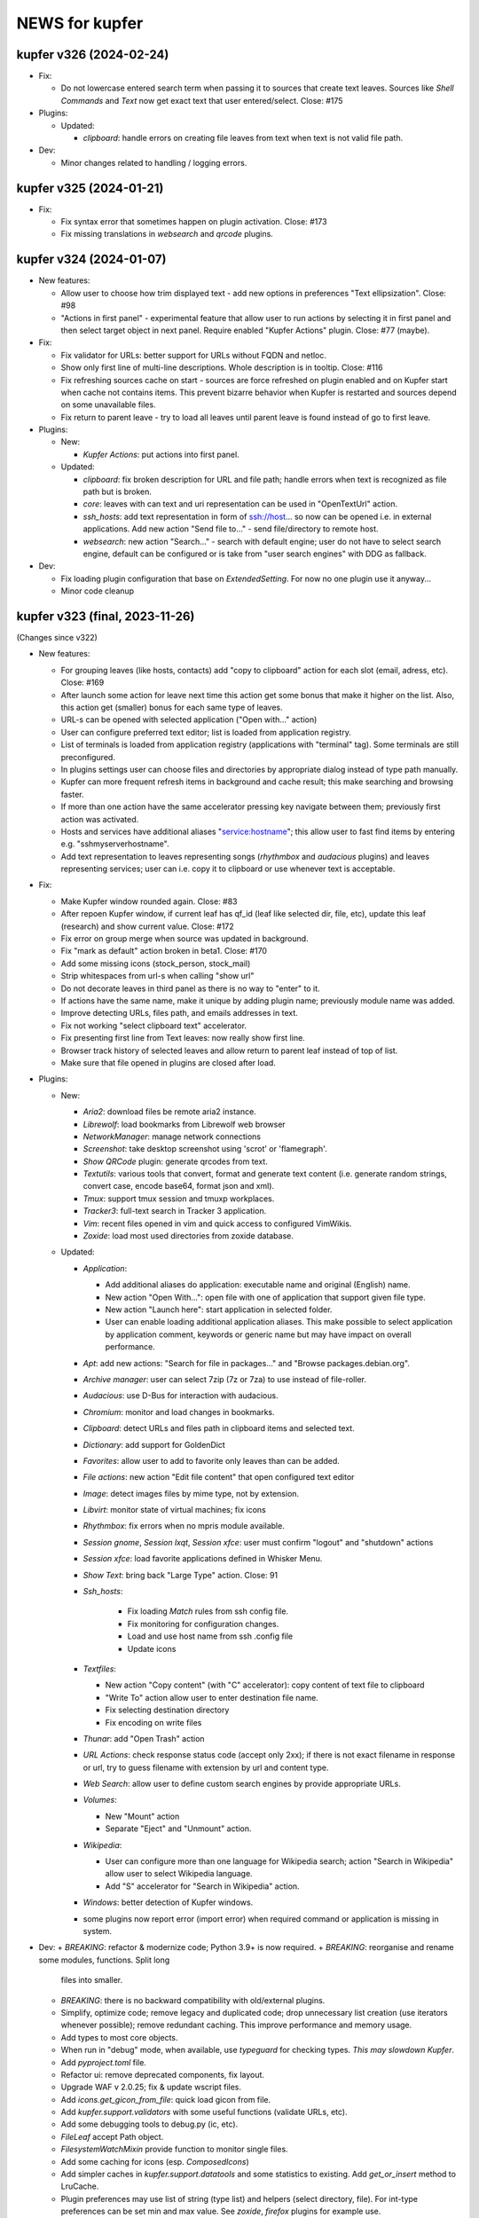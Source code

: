 NEWS for kupfer
===============

kupfer v326 (2024-02-24)
------------------------

+ Fix:

  + Do not lowercase entered search term when passing it to sources that
    create text leaves. Sources like *Shell Commands* and *Text*  now get
    exact text that user entered/select. Close: #175

+ Plugins:

  + Updated:

    - *clipboard*: handle errors on creating file leaves from text when
      text is not valid file path.

+ Dev:

  + Minor changes related to handling / logging errors.


kupfer v325 (2024-01-21)
------------------------

+ Fix:

  + Fix syntax error that sometimes happen on plugin activation. Close: #173
  + Fix missing translations in *websearch* and *qrcode* plugins.

kupfer v324 (2024-01-07)
------------------------

+ New features:

  + Allow user to choose how trim displayed text - add new options in
    preferences "Text ellipsization". Close: #98
  + "Actions in first panel" - experimental feature that allow user to run
    actions by selecting it in first panel and then select target object in
    next panel. Require enabled "Kupfer Actions" plugin. Close: #77 (maybe).

+ Fix:

  + Fix validator for URLs: better support for URLs without FQDN and netloc.
  + Show only first line of multi-line descriptions. Whole description is
    in tooltip. Close: #116
  + Fix refreshing sources cache on start - sources are force refreshed on
    plugin enabled and on Kupfer start when cache not contains items.
    This prevent bizarre behavior when Kupfer is restarted and sources
    depend on some unavailable files.
  + Fix return to parent leave - try to load all leaves until parent leave
    is found instead of go to first leave.

+ Plugins:

  + New:

    - *Kupfer Actions*: put actions into first panel.

  + Updated:

    - *clipboard*: fix broken description for URL and file path; handle
      errors when text is recognized as file path but is broken.
    - *core*: leaves with can text and uri representation can be used in
      "OpenTextUrl" action.
    - *ssh_hosts*: add text representation in form of ssh://host... so now
      can be opened i.e. in external applications.
      Add new action "Send file to..." - send file/directory to remote host.
    - *websearch*: new action "Search..." - search with default engine; user
      do not have to select search engine, default can be configured or
      is take from "user search engines" with DDG as fallback.

+ Dev:

  + Fix loading plugin configuration that base on `ExtendedSetting`. For
    now no one plugin use it anyway...
  + Minor code cleanup



kupfer v323 (final, 2023-11-26)
-------------------------------

(Changes since v322)

+ New features:

  + For grouping leaves (like hosts, contacts) add "copy to clipboard"
    action for each slot (email, adress, etc). Close: #169
  + After launch some action for leave next time this action get some
    bonus that make it higher on the list. Also, this action get (smaller)
    bonus for each same type of leaves.
  + URL-s can be opened with selected application ("Open with..." action)
  + User can configure preferred text editor; list is loaded from
    application registry.
  + List of terminals is loaded from application registry (applications
    with  "terminal" tag). Some terminals are still preconfigured.
  + In plugins settings user can choose files and directories by appropriate
    dialog instead of type path manually.
  + Kupfer can more frequent refresh items in background and cache result;
    this make searching and browsing faster.
  + If more than one action have the same accelerator pressing key navigate
    between them; previously first action was activated.
  + Hosts and services have additional aliases "service:hostname"; this
    allow user to fast find items by entering e.g. "sshmyserverhostname".
  + Add text representation to leaves representing songs (*rhythmbox* and
    *audacious* plugins) and leaves representing services; user can
    i.e. copy it to clipboard or use whenever text is acceptable.

+ Fix:

  + Make Kupfer window rounded again. Close: #83
  + After repoen Kupfer window, if current leaf has qf_id (leaf like
    selected dir, file, etc), update this leaf (research) and show current
    value. Close: #172
  + Fix error on group merge when source was updated in background.
  + Fix "mark as default" action broken in beta1. Close: #170
  + Add some missing icons (stock_person, stock_mail)
  + Strip whitespaces from url-s when calling "show url"
  + Do not decorate leaves in third panel as there is no way to "enter" to
    it.
  + If actions have the same name, make it unique by adding plugin name;
    previously module name was added.
  + Improve detecting URLs, files path, and emails addresses in text.
  + Fix not working "select clipboard text" accelerator.
  + Fix presenting first line from Text leaves: now really show first line.
  + Browser track history of selected leaves and allow return to parent leaf
    instead of top of list.
  + Make sure that file opened in plugins are closed after load.

+ Plugins:

  + New:

    - *Aria2*: download files be remote aria2 instance.
    - *Librewolf*: load bookmarks from Librewolf web browser
    - *NetworkManager*: manage network connections
    - *Screenshot*: take desktop screenshot using 'scrot' or 'flamegraph'.
    - *Show QRCode* plugin: generate qrcodes from text.
    - *Textutils*: various tools that convert, format and generate text
      content (i.e. generate random strings, convert case, encode base64,
      format json and xml).
    - *Tmux*: support tmux session and tmuxp workplaces.
    - *Tracker3*: full-text search in Tracker 3 application.
    - *Vim*: recent files opened in vim and quick access to configured
      VimWikis.
    - *Zoxide*: load most used directories from zoxide database.

  + Updated:

    - *Application*:

      + Add additional aliases do application: executable name and original
        (English) name.
      + New action "Open With...": open file with one of application that
        support given file type.
      + New action "Launch here": start application in selected folder.
      + User can enable loading additional application aliases.
        This make possible to select application by application comment,
        keywords or generic name but may have impact on overall performance.

    - *Apt*: add new actions: "Search for file in packages..." and "Browse
      packages.debian.org".
    - *Archive manager*: user can select 7zip (7z or 7za) to use instead of
      file-roller.
    - *Audacious*: use D-Bus for interaction with audacious.
    - *Chromium*: monitor and load changes in bookmarks.
    - *Clipboard*: detect URLs and files path in clipboard items and
      selected text.
    - *Dictionary*: add support for GoldenDict
    - *Favorites*: allow user to add to favorite only leaves than can be
      added.
    - *File actions*: new action "Edit file content" that open configured
      text editor
    - *Image*: detect images files by mime type, not by extension.
    - *Libvirt*: monitor state of virtual machines; fix icons
    - *Rhythmbox*: fix errors when no mpris module available.
    - *Session gnome*, *Session lxqt*, *Session xfce*: user must confirm
      "logout" and "shutdown" actions
    - *Session xfce*: load favorite applications defined in Whisker Menu.
    - *Show Text*: bring back "Large Type" action.  Close: 91
    - *Ssh_hosts*:

       + Fix loading `Match` rules from ssh config file.
       + Fix monitoring for configuration changes.
       + Load and use host name from ssh .config file
       + Update icons

    - *Textfiles*:

      + New action "Copy content" (with "C" accelerator): copy content of
        text file to clipboard
      + "Write To" action allow user to enter destination file name.
      + Fix selecting destination directory
      + Fix encoding on write files

    - *Thunar*: add "Open Trash" action
    - *URL Actions*: check response status code (accept only 2xx); if there
      is not exact filename in response or url, try to guess filename with
      extension by url and content type.
    - *Web Search*: allow user to define custom search engines by provide
      appropriate URLs.
    - *Volumes*:

      + New "Mount" action
      + Separate "Eject" and "Unmount" action.

    - *Wikipedia*:

      + User can configure more than one language for Wikipedia search;
        action "Search in Wikipedia" allow user to select Wikipedia
        language.
      + Add "S" accelerator for "Search in Wikipedia" action.

    - *Windows*: better detection of Kupfer windows.

    - some plugins now report error (import error) when required command or
      application is missing in system.

+ Dev:
  + *BREAKING*: refactor & modernize code; Python 3.9+ is now required.
  + *BREAKING*: reorganise and rename some modules, functions. Split long
    files into smaller.
  + *BREAKING*: there is no backward compatibility with old/external plugins.

  + Simplify, optimize code; remove legacy and duplicated code; drop
    unnecessary list creation (use iterators whenever possible); remove
    redundant caching. This improve performance and memory usage.
  + Add types to most core objects.
  + When run in "debug" mode, when available, use `typeguard` for checking
    types. *This may slowdown Kupfer*.
  + Add `pyproject.toml` file.
  + Refactor ui: remove deprecated components, fix layout.
  + Upgrade WAF v 2.0.25; fix & update wscript files.
  + Add `icons.get_gicon_from_file`: quick load gicon from file.
  + Add `kupfer.support.validators` with some useful functions (validate
    URLs, etc).
  + Add some debugging tools to debug.py (ic, etc).
  + `FileLeaf` accept Path object.
  + `FilesystemWatchMixin` provide function to monitor single files.
  + Add some caching for icons (esp. `ComposedIcons`)
  + Add simpler caches in `kupfer.support.datatools` and some statistics to
    existing. Add `get_or_insert` method to LruCache.
  + Plugin preferences may use list of string (type list) and helpers
    (select directory, file). For int-type preferences can be set min and
    max value.
    See *zoxide*, *firefox* plugins for example use.
  + Dialog like preferences are destroyed on close.
  + Action may reload leaves list in browser as result of execute. See
    *Volumes* plugin and "Mount" action.
  + Refresh action do not duplicate sources in browser.
  + Sources can define minimal interval between background load data
    (`source_scan_interval`). `mark_as_default` method have new parameter
    `postpone` (default False); when true, mark source to update in next
    rescan campaign but not clear cache.
  + Purge mnemonics remove first oldest entries.
  + Plugins can register "favorite" items. See *Session XFCE* plugin.
  + `AsyncFileResult` wait limited time for file result.
  + Add some tests.
  + Add new dbus method - FindObject.
  + Cache `KupferObject` `repr` value
  + Colors in console output.

+ Update translation: pl


kupfer v323-rc
--------------

(not released)

+ Fix:

  + After repoen Kupfer window, if current leaf has qf_id (leaf like
    selected dir, file, etc), update this leaf (research) and show current
    value. Close: #172
  + Fix error on group merge when source was updated in background.

+ Plugins:

  + Updated:

    - *ssh_hosts*: fix loading `Match` rules from ssh config file.

+ Dev:

  + Fix types.
  + Add new dbus method - FindObject.


kupfer v323-beta3
-----------------

+ Fix:

  + Fix detecting ssh configuration changes in `ssh_hosts` plugin


+ Plugins:

  + Updated:

    - *applications*: user can enable loading additional application aliases.
      This make possible to select application by application comment,
      keywords or generic name but may have impact on overall performance.

+ Dev:

  + Simplify URL validators


kupfer v323-beta2
-----------------

+ New features:

  + For grouping leaves (like hosts, contacts) add "copy to clipboard"
    action for each slot (email, adress, etc). Close: #169
  + After launch some action for leave next time this action get some
    bonus that make it higher on the list. Also this action get (smaller)
    bonus for each same type of leaves.
  + URL-s can be opened with selected application ("Open with..." action)

+ Fix:

  + Fix "mark as default" action broken in beta1. Close: #170
  + Add some missing icons (stock_person, stock_mail)
  + Strip whitespaces from url-s when calling "show url"
  + Do not decorate leaves in third panel as there is no way to "enter" to
    it.

+ Plugins:

  + New:

    - *textutils*: various tools that convert, format and generate text
      content (i.e. generate random strings, convert case, encode base64,
      format json and xml).
    - *librewolf*: load bookmarks from Librewolf web browser


  + Updated:

    - *ssh_hosts*: load and use host name from ssh .config file; update
      icons
    - *libvirt*: fix icons
    - some plugins now report error (import error) when required command or
      application is missing in system.

+ Dev:

    - Simplify caching icons/gicons
    - Cache `KupferObject` `repr` value
    - Fix types
    - Colors in console output.


kupfer v323-beta1
-----------------

`Python upgrade release: something may be broken.`

+ New features:

  + User can configure preferred text editor; list is loaded from
    application registry.
  + List of terminals is loaded from application registry (applications
    with  "terminal" tag). Some terminal are still preconfigured.
  + In plugins settings user can choose files and directories by appropriate
    dialog instead of type path manually.
  + Kupfer can more frequent refresh items in background and cache result;
    this make searching and browsing faster.
  + Make Kupfer window rounded again.
  + If more than one action have the same accelerator pressing key navigate
    between them; previously first action was activated.
  + Hosts and services have additional aliases "service:hostname"; this allow
    user to fast find items by entering e.g. "sshmyserverhostname".
  + Leaves representing songs (*rhythmbox* and *audacious* plugins) and
    leaves representing services have text representation, so user can
    i.e. copy it to clipboard or use whenever text is acceptable.

+ Fix:

  + If actions have the same name, make it unique by adding plugin name;
    previously module name was added.
  + Improve detecting URLs, files path, and emails addresses in text.
  + Fix not working "select clipboard text" accelerator.
  + Fix presenting first line from Text leaves: now really show first line.
  + Browser track history of selected leaves and allow return to parent leaf
    instead of top of list.
  + Make sure that file opened in plugins are closed after load.

+ Plugins:

  + New:

    - *NetworkManager*: manage network connections
    - *Tmux*: support tmux session and tmuxp workplaces.
    - *Zoxide*: load most used directories from zoxide database.
    - *Vim*: recent files opened in vim and quick access to configured
      VimWikis.
    - *Tracker3*: full-text search in Tracker 3 application.
    - *Show QRCode* plugin: generate qrcodes from text.
    - *Aria2*: download files be remote aria2 instance.
    - *Screenshot*: take desktop screenshot using 'scrot' or 'flamegraph'.

  + Updated:

    - *Apt*: add new actions: "Search for file in packages..." and "Browse
      packages.debian.org".
    - *Application*:

      + Add additional aliases do application: executable name and original
        (English) name.
      + New action "Open With...": open file with one of application that
        support given file type.
      + New action "Launch here": start application in selected folder.

    - *Web Search*: allow user to define custom search engines by provide
      appropriate URLs.
    - *Audacious*: use D-Bus for interaction with audacious.
    - *Wikipedia*:

      + User can configure more than one language for Wikipedia search;
        action "Search in Wikipedia" allow user to select Wikipedia language.
      + Add "S" accelerator for "Search in Wikipedia" action.

    - *File actions*: new action "Edit file content" that open configured
      text editor
    - *Volumes*:

      + New "Mount" action
      + Separate "Eject" and "Unmount" action.

    - *Textfiles*:

      + new action "Copy content" (with "C" accelerator): copy content of
        text file to clipboard
      + "Write To" action allow user to enter destination file name.
      + Fix selecting destination directory
      + Fix encoding on write files

    - *Show Text*: bring back "Large Type" action.
    - *Chromium*: monitor and load changes in bookmarks.
    - *Dictionary*: add support for GoldenDict
    - *libvirt*: monitor state of virtual machines
    - *Archive manager*: user can select 7zip (7z or 7za) to use instead
      of file-roller.
    - *Session gnome*, *Session lxqt*, *Session xfce*: user must confirm
      "logout" and "shutdown" actions
    - *Session xfce*: load favorite applications defined in Whisker Menu.
    - *Image*: detect images files by mime type, not by extension.
    - *Rhythmbox*: fix errors when no mpris module available.
    - *SSH hosts*: fix broken monitoring for configuration changes.
    - *Windows*: better detection of Kupfer windows.
    - *Clipboard*: detect URLs and files path in clipboard items and
      selected text.
    - *Favorites*: allow user to add to favorite only leaves than can be
      added.
    - *Thunar*: add "Open Trash" action
    - *URL Actions*: check response status code (accept only 2xx); if there
      is not exact filename in response or url, try to guess filename with
      extension by url and content type.

+ Dev:

  + *BREAKING*: refactor & modernize code; Python 3.9+ is now required.
  + *BREAKING*: reorganise and rename some modules, functions. Split long
    files into smaller.
  + *BREAKING*: there is no backward compatibility with old/external plugins.
  + Simplify, optimize code; remove legacy and duplicated code; drop
    unnecessary list creation (use iterators whenever possible); remove
    redundant caching. This improve performance and memory usage.
  + Add types to most core objects.
  + Add `pyproject.toml` file.
  + Refactor ui: remove deprecated components, fix layout.
  + Upgrade WAF v 2.0.25; fix & update wscript files.
  + Add `icons.get_gicon_from_file`: quick load gicon from file.
  + Add `kupfer.support.validators` with some useful functions; use it in
    various places.
  + Add some debugging tools to debug.py (ic, etc).
  + `FileLeaf` accept Path object.
  + `FilesystemWatchMixin` provide function to monitor single files.
  + Add some caching for icons (esp. `ComposedIcons`)
  + Add simpler caches in `kupfer.support.datatools` and some statistics to
    existing. Add `get_or_insert` method to LruCache.
  + Plugin preferences may use list of string (type list) and helpers
    (select directory, file). For int-type preferences can be set min and
    max value.
    See *zoxide*, *firefox* plugins for example use.
  + Dialog like preferences are destroyed on close.
  + Action may reload leaves list in browser as result of execute. See
    *Volumes* plugin and "Mount" action.
  + Refresh action do not duplicate sources in browser.
  + Sources can define minimal interval between background load data
    (`source_scan_interval`). `mark_as_default` method have new parameter
    `postpone` (default False); when true, mark source to update in next
    rescan campaign but not clear cache.
  + Purge mnemonics remove first oldest entries.
  + Plugins can register "favorite" items. See *Session XFCE* plugin.
  + `AsyncFileResult` wait limited time for file result.
  + Add some tests.



kupfer v322
-----------

+ Update translation: pl

+ Plugins:

  + Add support mate-dictionary in *dictionary* plugin by Igor Santos
  + Fix *Firefox* and *Thunderbird* database connection (closes: #153)
  + Add support for `file://<local-hostname>/` URLs
  + Add *Firefox tags* plugin
  + Fix *Thunderbird* plugin - support new database schema
  + Fix *Thunderbird* plugin - support contact without proper name or other
    fields (closes: #164)
  + Add *libvirt* plugin - manage libvirt domains
  + Add *zeal* plugin - quick search in zeal docsets
  + Fix *window* plugin - don't break on Wayland, fix switching workspace
  + Fix segfault on Wayland and newer version of libwnck (closes: #165)

+ Dev:

  + Don't embed timestamp in gzip header by kpcyrd
  + remove some redundant list creation
  + add missing file names in POTFILES.in


kupfer v321
-----------

+ Update translations: es, it, pl

+ Plugins:

  + Add *WhatsApp Web* by leoen25demayo
  + Add *Instapaper* by Peter Stuifzand
  + Add *Pinboard* by Peter Stuifzand
  + Add *Brotab* by Peter Stuifzand
  + Fix loading data error in  *OpenSearchSource* (closes: #142)
  + Add *chromium* plugin (port old plugin to Py3) by emareg
  + In *thunderbird* add support for addressbook in sqlite format
  + In *XFCE Session* allow configure lock screen command (closes: #146)

+ Dev:

  + Fix building distributing tar file (closes: #147)

kupfer v320
-----------

+ Update translations: es, pl
+ Fix detecting running gui application, selecting active window and crashes
  when application was closed (closes #124, #130)
+ Allow serialize UrlLeaf ans save it as actions (closes #126)

+ Plugins:

  + In *Firefox Keywords* provide quick search using '?keyword query'
  + In *Documents* option for disable checking is file exist before add
    to list that solve problems when files are in slow/inaccesible locations
  + Restore *Clawsmail* plugin
  + Update *VirtualBox* plugin to work with last version
  + Add *deepdirectories* plugin
  + Restore *websearch* plugin (closes #127)
  + In *Firefox* fix openning locked database; fix loading profiles, allow
    user to select non-default profile by name of path (closes #131)
  + Add LXQT session suport

+ Dev:

  + Update WAF version; use itstool instead of xml2po  (closes #125)

kupfer v319
-----------

+ Fix *Get Parent Folder* to always return a ``FileLeaf`` (not a subclass)

+ Plugins:

  + In *Rhythmbox*, always use song uris for enqueueing tracks (fixes an issue
    with legacy encoded file paths).
  + In *Rhythmbox*, improve error reporting on errors in *Get File*.
  + Add *Prefer Dark Theme* that allows you to flip this GTK setting just
    for Kupfer

kupfer v318
-----------

+ Refactor some of the UI so that it uses composition instead of inheritance
  for Gtk widgets. No functional changes intended (except given below).
+ The result list for the third pane now sticks to the right side.

+ Plugins:

  + In *Rhythmbox*, keep the cache even if the player is not running (#75).
  + In *Rhythmbox*, fix a bug where songs would sometimes be skipped in the
    *Songs* catalog.
  + In *Media Player Control*, add item *Pause All*

kupfer v317
-----------

+ When an input method's preedit is active, backspace, return, arrows and
  other keys are now reserved for the input method (ibus-mozc was tested).
+ All exceptions from content decorators from plugins are now caught and
  logged (#73)
+ Fix remembering “Make (Action) Default for (Object)” when the object is
  a text or a shell command.
+ Change so that ``kupfer`` only reads from stdin when called with no
  arguments and when not started from a desktop file. This should fix issues
  with starting from autostart or menus in some environments. (#72)
+ Fix a crash when the *Show Text* window is closed. (#71)
+ (API) Trying to install a plugin setting key with a reserved name now raises
  an exception.

+ Plugins:

  + In *Recent Documents*, fix an exception with filenames in unknown encoding
  + In *Tracker*, fix an exception with malformed ``.savedSearch`` files.

kupfer v316
-----------

+ Bundle an icon used for windows and workspaces. Based on an icon in Adwaita.
+ Add two more default terminal alternatives, exo-open and x-terminal-emulator.
+ Add a few more alternatives in the drop down for large icon size

+ Plugins

  + In *Rhythmbox*, look for more album art filenames in the same directory
  + In *Firefox Keywords*, allow copying them to clipboard (Ctrl + C)
  + In *Text Files*, fix *Write To* and *Append To*
  + In *Tracker* support a location restriction for ``.savedSearch`` files.

kupfer v315
-----------

+ Fix an issue with launching X applications in wayland (#65)
+ Fix an exception on text input “file://”

+ Plugins

  + In *Volumes*, show a notification on successful unmounts (#64)
  + In *Documents* you can now opt out applications of having their recent
    documents listed inside.
  + In *Rhythmbox*, use less memory for storing the library cache
  + In *Rhythmbox*, sort albums of an artist primarily by year, then title.
  + In *Shell Commands*, fix the icon name of a command

kupfer v314
-----------

+ Replaced file action *Reveal* (file manager plugins do this better)
  with *Get Parent Folder* which has the default accelerator *P* and thus is
  very handy for navigation.
+ Fix so that right arrow can enter directories even in text mode
+ Allow **Action Accelerators** to use more than just A-Z keys
+ Misc fixes to start **wayland compatibility**. All uses of Wnck now
  gracefully disable when not applicable.
+ Wnck is now technically optional, still recommended for best experience in X.
+ Tweak arrangement of items in the first page of the preferences window,
  and add a few more icon size alternatives.
+ Tweak the multiple objects icon to look at bit better
+ Recognize pasted file:// uris as files

+ Plugins

  + New plugin for file manager *Nemo*
  + Fix *Rhythmbox* to not clear the queue when playing a single song
  + Fix *Rhythmbox* to handle missing files gracefully
  + Fix *Rhythmbox*, *Audacious* to not clear cached library/playlist when
    the respective program exits

kupfer v313
-----------

+ **Action Accelerators**: every action can have a configurable accelerator
  key that allows activating it directly.
+ Changed some default shortcuts:

  + *Select ‘Selected Text’* now uses Ctrl + G
  + *Switch to 1st Pane* now has no binding by default

+ Fix monitor placement in Unity (#45)
+ The preferences window now loads and shows current icon size
+ The configuration file is now written in sorted order.
+ Fix a minor visual issue using some themes (padding under match text)
+ The set keybinding window now has a button to clear the current binding
+ The result list now has a minimum size depending on the small icon size,
  so it sizes better for hidpi

+ Plugins

  + Handle errors better in *Tracker* and make *Get Tracker Results...*
    fetch the results asynchronously.
  + Fix *Dismiss* action in *Getting Things GNOME* plugin. Thanks
    @khurshid-alam for the patch!
  + Another *Create Task* action was added to GTG (an action on the app itself).
  + *Audacious* now refreshes when the program starts
  + *Attach in Email To* in *Thunderbird* is now not allowed on directories
  + *Notes* now has *(Note) → Append → (Text)* which is a reversal of
    an existing action
  + *Append To Note* now works for kzrnote as well

kupfer v312
-----------

*There are some lingering open bugs for desktop environments that are not my
main desktop. Kupfer only becomes what everyone puts in, so if you can help
fixing bugs related to your environment, please come to our github page.*

+ Add several new possible accelerator keys in the main kupfer interface:

  + *Select Pane 1, 2, 3*
  + *Select Clipboard Text*, *Select Clipboard File*
  + Configure them in the keyboard tab in preferences

+ ``Keybinder`` which is optional is now also treated as such by configure
+ (API) Minor bugfix so that async Tasks don't need to set a name
+ Plugins:

  + Handle errors better in the *Trash* plugin
  + Fix the way *Rhythmbox* starts playback of multiple songs
  + Add action *Get File* on *Rhythmbox* songs

kupfer v311
-----------

+ Work even if ``Keybinder`` is not installed. Also added environment var if
  you need to disable it, even when it is installed.
+ (API) Actions can now post sources as “late results”. (*Get Notes Search
  Results...* now uses this.)
+ (API) Add ``ShowHide``, ``ShowHideOnDisplay`` to D-Bus interface.

+ Plugins

  + In *Notes*, retry opening notes for slow activation in Gnote/Tomboy
  + Fix task sort order in *Getting Things GNOME*
  + *Rhythmbox* and *Notes* refresh more often (when their programs restart)

kupfer v310
-----------

+ Speed up ranking objects a bit when the catalog is large
+ Show a nicer message when no action matches the search
+ Using AppIndicator is now an option (and optional dependency)
+ Plugins:

  + Add *Firefox Keywords* to use configured keywords as search engines
  + In *Applications* show more apps in *Open With...*
  + In *Applications* add new action *Reset Associations*
  + Reintroduce the *Rhythmbox* plugin, which allows searching the library,
    playing and enqueuing songs. General Play/Pause/Prev/Next is in
    the *Media Player Control* plugin already.
  + Reintroduce the *Getting things GNOME* plugin.
  + Reintroduce the *Devhelp* plugin.

+ (API) Allow Sources and TextSources to customize their no match and
  waiting for search text.
+ (API) Allow Actions to use both the catalog and an extra source for the
  indirect object

kupfer v309
-----------

+ Change Kupfer's D-Bus name and interface and object path. The old names
  are still active, but the migration period will be very short because we
  are in a rapid change phase. New names use the domain ``io.github.kupferlauncher``.
+ Change the no match icon to use transparency instead of ugly pixelation
+ Change the default text to simply be *Type to search*, which is shorter
  and simpler.
+ Folding of *ß* has been restored, so that a search for *ss* will match it.

+ Plugins:

  + In *Notes*, some actions are now asynchronous and/or have better error
    reporting.
  + In *Notes*, update for kzrnote 0.2
  + Enable *Quicksilver Icons* by default

kupfer v308.2
-------------

+ Fix showing the result list in KWin (#47) with a specific workaround
+ Plugins:

  + Fix *Shell Commands* so that they inherit the parent environment
  + Remove *GNOME Session Management* from the set enabled by default

kupfer v308.1
-------------

+ Fix widget style/space issue that was especially apparent in the GTK theme
  Adapta.

kupfer v308
-----------

Be sure to check out the settings in the *Applications* plugin in this
release. The web site now also shows a language selection for the user’s
guide, so that the translations are readily available.

+ Fix a slight wobble in the result list’s position by making sure the
  description label stays the same size
+ Fix how the star and arrow at the right side of the result list line up
+ Plugin API: Add methods ``get_gfile`` and ``is_content_type`` to ``FileLeaf``
+ Prerender and install fixed icon sizes
+ Plugins:

  + In *Applications* change how it filters applications based on desktop
    type. The new default desktop type is blank, and this should pick up
    the right desktop environment automatically. Make the *Use Desktop
    Filter* toggle actually work.
  + Speed up recent documents slightly by caching an intermediate result
  + In *Documents* also recognize more file extensions when sorting
    libreoffice documents to the right app.
  + Remove action *Send in Email To* from *Default Email Client*, since it
    is unlikely to work for the default ``mailto:`` URL handler.
  + Rename the remaining action *Compose Email* → *Compose Email To* in
    default mail, for consistency.

kupfer v307
-----------

Released Wednesday, 15 feb 2017

+ Fix a bug with disambiguation of action names
+ Stop merging contacts by full name equality
+ Accept dropped text and files on Kupfer’s window
+ Fix API to not ask for content-decoration of a leaf with existing content
+ Plugins

  + Reintroduce *Pidgin*
  + Reintroduce *Shorten Links*
  + In *Thunderbird*, rename compose email actions to differentiate them,
    *Compose Email To*, *Compose Email With*.
  + In *Image Tools*, show an error if ``jpegtran`` is not found
  + In *Audacious* add runnable item *Show Playing*
  + Fix *Wikipedia* to use https
  + In *Documents*, match more applications to their own recent documents,
    notably LibreOffice
  + Run copy from *File Actions* asynchronously
  + Add a new help page, for plugin *Thunar*

kupfer v306
-----------

Released Monday, 13 feb 2017

+ Fix a compatibility issue with waf wscripts for non UTF-8 locales
+ Fix plugin info loading from .zip files.
+ Fix exception on filenames that could not be represented in unicode. They
  are silently skipped in directory listings for now.
+ Plugins:

  + Fix *Deep Archives* to skip directories named with archive extensions
  + Fix ``=help`` in *Calculator*
  + Revert the hack that replaced ``,`` with ``.`` in numbers in
    *Calculator*
  + Add file action *Attach in Email To...* in *Thunderbird*
  + Add text action *Compose Email* in *Thunderbird*
  + Fix *Thunderbird* to read unicode correctly from the address book.
  + Reintroduce places (GTK bookmarks) in *Documents*

kupfer v305
-----------

Released Saturday, 11 feb 2017

+ Tweak how the selected pane is drawn. We still haven't arrived at a theme
  and color-independent way to do this; Gtk 3 drawing and styling knowledge
  is welcome in github.
+ Fix some drawing bugs in the main kupfer window by removing some old
  erronous overrides of the widget size calculation.
+ Add attribute ``source_use_cache`` to the API for sources
+ Plugins:

  + Add new plugin *Media Player Control* for basic control of any
    mpris-capable player. This plugin is experimental.
  + Fix bugs in *Volumes* so that it works well under Gtk 3
  + Fix the Copy button in the *Show Text* result. The text is also now
    editable.
  + *Applications* now only proposes apps in *Open With...* that support
    opening files. (Add ``%U`` or similar to your application’s command line
    in the .desktop file, if it's missing.)
  + Stop enabling *File Actions* by default (copy is not async with Gtk 3
    so it is now defective). Please use the Thunar file actions instead.

kupfer v304.1
-------------

Released Thursday, 9 feb 2017

+ Plugins:

  + *Clipboard:* add back *Clipboard Text* that was removed in v304 by
    mistake

kupfer v304
-----------

Released Wednesday, 8 feb 2017

+ Clean up the distributable tarball; extra content like oldplugins is now
  only in the repository and not in the tarball.
+ Fix double-clicking on the Kupfer window
+ Increase default result list length slightly
+ Plugins:

  + Reintroduce *Firefox Bookmarks*
  + *Clipboard:* attempted fix for a reported stack overflow
  + *Clipboard:* reintroduce *Clipboard File(s)* proxy object
  + Fix *File Actions* so that it works (for Gtk 3)

kupfer v303
-----------

Released Tuesday, 7 feb 2017

GNOME's hosting of the project is now officially at an end; mailing list and
repo there are gone, we are on github now. Thank you GNOME and see you next
time!

+ Completed port to pygi by removing ``pygtkcompat``
+ Build config will now look for ``python3`` if ``python`` is too old.
+ Plugins:

  + Reintroduce *Locate*

kupfer v302
-----------

Released Monday, 6 feb 2017

+ Fix sending files from the command line
+ Fix installation of help pages, new standard location ``/usr/share/help``
  and including a file that was missing.
+ Fix --list-plugins and update man page.
+ Patch the included waf so that it now builds using Python 3
+ Plugin *Applications*: Add MATE as alternative
+ Fix interface to not draw preedit field at all
+ Fix *Copy to Clipboard* action.

kupfer v301
-----------

Released Monday, 6 feb 2017

A new decade of Kupfer

+ Fix loading plugin list for Python 3.6
+ New: ? starts free text input
+ New: ? text prefix gets live full text search results (plugin Tracker)
+ Plugins

  + reintroduce tracker
  + fix audacious
  + fix dictionary
  + drop multihead (updated, but needs testing)
  + drop gnome-terminal (obsolete)

kupfer v300
-----------

Released Sunday, 5 feb 2017

A new decade of Kupfer dawns!

+ Port Kupfer to Python 3
+ Port Kupfer to Gtk 3 and GObject Introspection
+ Reindent the codebase to 4 spaces

+ Regard this release as a preview, it may have bugs
+ We have a github organization, new webpage, and will need maintainers to
  hold the wheel into the next decade

+ Breaking changes:

  + Plugin configs are reset
  + Old ``kfcom`` can no longer be parsed
  + Some changes in the Plugin API
  + Many plugins are obsolete and have been dropped. Some old plugins can be
    updated, but I in general Kupfer wants to explore new kinds of
    interaction, and not necessarily collect all possible plugins in-tree
  + Gtk theming has changed

+ New features:

  + Use CSS for Gtk 3 themes
  + Implemented using 2010s technology

+ Dependencies:

  + This release requires ``Keybinder-3.0`` (using G-I), that will be
    relaxed later

.. role:: lp(strong)

kupfer v208
-----------

Released Friday,  1 June 2012

* Fix bug with nonexisting catalog directories (Karol) (:lp:`1000980`)
* Fix sending to many with Thunderbird (Karol) (:lp:`955100`)
* Fix history file for OpenOffice/LibreOffice (Karol)
* *Audacious* plugin: Work with Audacious 3 (Ulrik)

* Localization updates:

  + cs, Marek Černocký
  + es, Daniel Mustieles
  + fr, Alexandre Franke, Bruno Brouard
  + ru, Nikolay Barbariyskiy
  + sl, Matej Urbančič


kupfer v207
-----------

Released Sunday, 26 February 2012

* Documentation translated to French by Bruno Brouard
* New translation to Brazilian Portuguese by Djavan Fagundes
* New translation to Hungarian by SanskritFritz
* Handle large text objects a bit better
* Introduce proxy objects *Clipboard File* and *Clipboard Text*. These
  objects are implemented in the *Clipboard* plugin, just like the *Selected
  Text* object which has changed home to this plugin. Accordingly,
  deactivating the clipboard plugin will deactivate these proxies.
* Support copying and pasting files from/to the clipboard, which allows much
  easier integration with file managers.
* Add an information text detailing which keyring backend is used to store
  passwords, visible in the user credentials dialog.
* *Vim:* Expand the vim plugin to use a helper process to track running
  server instances of (G)Vim. Each running session is exported as an object,
  and most importantly, files can be opened in a session using the action
  *Open With*.
* *Multihead Support:* This new plugin will start the "keyboard shortcut
  relay" service on additional screens, if it is needed. It is active by
  default, and does not do anything on configurations with a single
  X screen.
* *Send Keys:* Allow sending key sequences using comma trick.
* *Thunar:* Add action *Symlink In...*
* *Quicksilver Icons:* New plugin with a few icons from Quicksilver
* Use themable custom icon names ``kupfer-execute``, ``kupfer-catalog``,
  ``kupfer-launch``. Also allow plugins to choose to supply icons when the
  icon theme lacks them, or always override the icon theme.
* Fix passing zero-length arguments to programs (Fabián Ezequiel Gallina)
  (:lp:`863349`)
* *Gmail:* Expose more contact info fields (Adi Sieker, Karol Będkowski)
* Add plugin *DuckDuckGo* (Isaac Aggrey)
* Add quick note action to *Zim* (Karol Będkowski)
* Add *Edit Contact in Gmail* to *Gmail* (Karol)
* Fix version detection in *Gajim* (Karol)
* *Google Translate:* Since Google no longer provides this API (for free),
  this plugin is no longer included in Kupfer.
* Fix compatibility with dbus-python version 1.0 (:lp:`921829`)
* Fix loss of window shape when centering (David Schneider) (:lp:`779845`)
* We are now using the format .tar.xz for the distribution tarball.
* The git repository and tarball now includes a local copy of waf (1.6.11),
  unmodified but with unused in Tools/ and extras/ removed.

* Localization updates:

  + (cs) Marek Černocký
  + (de) Mario Blättermann
  + (fr) Bruno Brouard
  + (es) Daniel Mustieles
  + (hu) SanskritFritz
  + (pl) Piotr Drąg
  + (pt_BR) Djavan Fagundes
  + (sl) Andrej Žnidaršič
  + (sv) Ulrik


kupfer v206
-----------

`The longest changelog ever—the best Kupfer ever?`:t:

Released Thursday, 14 April 2011

These are changes since the v205 release. Below this I have included, the
full changelog for all the features introduced in v205, since it was not
published in whole together with the v205 release.

I would like to thank all contributors for patches, bug reports, comments
and translations. A special thanks to those who have contributed to the
`user documentation`__; it is now complete in both Polish and Spanish.

If you like my work with Kupfer, you can support me by donating. There are
instructions how to do so on the web page. –ulrik.

__ http://kaizer.se/wiki/kupfer/help/

* *Thunderbird:* fix double create email windows (:lp:`747198`)
* *Thunderbird:* fix problem with loading contacts (Karol Będkowski)
  (:lp:`747438`)
* Use ``rst2man`` as it was configured (:lp:`747500`)
* Reduce runtime memory use for substantially by reimplementing the icon
  cache (expectations vary btw. 10 to 30 percent).
* Prefer gnomekeyring over kwallet, and don't load keyring support if it is
  not requested by a plugin (:lp:`747864`)
* Make the "folder" icon take precedence over "inode/directory"
* Fix a regression in *Go To* that would not focus minimized windows.
* In *Go To* action, cycle application windows (if they are all on the same
  workspace).
* Fix :lp:`671105`: the user's home is aliased as *Home Folder* and the
  "lookalike" application is hidden.
* Use GTK+ as default icon set, the ASCII icon set remains as a plugin
* Fix regression :lp:`749824`, kupfer used a GTK+ 2.20 feature. Kupfer
  should now run under GTK+ 2.18 (2.16?). GTK+ 2.20 is recommended and
  needed for full input method support.
* Remake ``.desktop`` file parsing to be much more lenient, so that we
  can launch all applications again. Affected were especially launcher files
  written by wine.
* Make sure the ``Home`` key works in text mode (:lp:`750240`)
* *Rhythmbox:* Fix omission of ``.jpg`` extension when searching cover art
  (William Friesen)
* Support xfce4-dict in *Dictionary* plugin (David Schneider)
* Make sure ``kupfer.svg`` can be mimetype-detected (NAKAMURA Yoshitaka)
  (:lp:`750488`)
* Fix regression that prevented mimetypes and icon cache from being updated
  properly when installing from source.
* Focus the plugin list search box by default in the preferences window.
* Fix regression in *XFCE Session Management* that had a broken logout
  command.
* Install kupfer as a Thunar 'sendto' object.
* Fix a bug in the autostart file we installed, it was including a '%F'
  which broke ``--no-splash`` when autostarted on XFCE.
* *LibreOffice:* support their newer recent documents file (Karol Będkowski)
* *Notes:* Insert newlines after the new note title (:lp:`748991`)
* *Commands:* Recognize absolute paths with arguments as shell commands (for
  example ``/bin/grep --help``. (:lp:`152093`)
* *GNU Screen:* check if sessions are still active (:lp:`756449`), don't
  give up even if ``$SCREENDIR`` is missing when we are started
  (:lp:`753376`)
* *Notes:* support the program kzrnote as well
* Renamed the two like-named command actions in spanish (Daniel Mustieles)

* Localization updates for v206:

  + sl Andrej Žnidaršič
  + es Daniel Mustieles
  + de Mario Blättermann

This is the changelog for the v205 release, which was released previously.

* Changes to the interface

  + Add a small menu button on the window for explicit access to
    context actions, preferences window, and help.
  + Increase icon size to 128px
  + Always show description field
  + Use an undecorated window with rounded corners
  + Let the frame be slightly transparent if supported
  + Themable colors and properties by using GTK+ styling, see
    ``Documentation/GTKTheming.rst``, and the plugin *Custom Theme* that
    shows how to use custom styles.

* Add context action "Set X as default action for object Y"

  + For example, you can make *Launch Again* default for Terminal, and our
    default configuration uses this setting for two common terminals (GNOME
    and XFCE).

* Updated Kupfer's technical documentation (in ``Documentation/``),
  including the Plugin API reference.

* Implement a preedit widget for input methods, also resolving
  the incompatibility with ibus (David Schneider) (:lp:`696727`)

* Re-implement launching of applications

* Allow the user to configure which terminal program is used.
  Applies to all of *Run in Terminal*, *Open Terminal Here*, for .desktop
  files that specify ``Terminal=true`` etc.

* Implement an "alternatives" mechanism so that plugins can
  register mutually exclusive alternatives. Currently implemented
  are Terminals (see above) and Icon Renderers.

* *Thunar*: Use Thunar 1.2's Copy and Move API.

  + These allow copying and moving anything through thunar, and it will
    show progress dialogs for longer transactions.

* Add *Ascii & Unicode Icon Set* for fun

* Add simple plugin *Quick Image Viewer* to show images in a simple way.

* Add *Send Keys* plugin that can send synthetic keyboard events,
  and prominently can be used for the *Paste to Foreground Window*
  action on text. Requires ``xautomation`` package. (:lp:`621453`)

* *Volumes:* treat mounts as regular folders, so they can be targets for
  file operations.

* *File Actions:* the action *Move to Trash* switches home to the *Trash*
  plugin, the archive actions go to new *Archive Manager* plugin. *Archive
  Manager* also updated to recognize more archive file types, including
  ``.xz``.

* Activate current selection on double-click in the interface.
  (:lp:`700948`)

* Update the preferences window and move the folder configuration to the
  Catalog tab.

* Add ``initialize_plugin`` to the plugin interface.

* The D-Bus interface has been extended with X screen and timestamp-aware
  versions of all methods:

  + ``PresentOnDisplay``, ``PutFilesOnDisplay``, ``PutTextOnDisplay``,
    ``ExecuteFileOnDisplay``  all act like their similarly-named
    predecessors, but take ``$DISPLAY`` and ``$DESKTOP_STARTUP_ID`` as their
    last two arguments.

  + ``kupfer-exec`` activation sends the event timestamp so that focus can
    be carried along correctly even when running ``.kfcom`` files (if
    activated as an application by startup-notification-aware launchers,
    this works with most standard desktop components).

* Internally, change how actions are carried out by allowing the
  action execution context object to be passed down the execution chain
  instead of being a global resource. This also allows plugins to cleanly
  access current environment (event timestamp, current screen etc).

  + Support running kupfer on multiple X screens (:lp:`614796`), use
    the command ``kupfer --relay`` on each additional screen for global
    keyboard shortcut support. This is experimental until further notice!

* The *Tracker 0.8* plugin supports version 0.8 and 0.10 alike. Because of
  that and the expected compatibility with one version after this too, it's
  now called *Tracker*.

* The *Favorites* plugin lists *Kupfer Help* and *Kupfer Preferences* by
  default (for new users), so that it's not empty and those items are ranked
  higher.

* In free-text mode, show a character count in the text entry.

* The action *Go To* on applications has changed implementation. It will
  first bring to front all the application's windows on the current
  workspace, and upon the next invocations it will focus the other
  workspaces, in order, if they have windows from the same application.  For
  single-window applications, nothing is changed.

* Localization updates for v205:

  + (cs) Marek Černocký
  + (de) Mario Blättermann
  + (es) Daniel Mustieles
  + (ko) Kim Boram
  + (nb) Kjartan Maraas
  + (pl) Karol Będkowski
  + (sl) Andrej Žnidaršič
  + (sv) Ulrik


kupfer v205
-----------

Congratulating ourselves

Released Friday, 1 April 2011

* Changes to the interface

  + NOw we have a teh awsum interface

* Add context action "Set X as default action for object Y"

  + You can finally make Kupfer do what you want.

* Implement a preedit widget for input methods, also resolving
  the incompatibility with ibus (David Schneider) (:lp:`696727`)

  + Ok, so that foreign people can enter text too.

* Updated Kupfer's technical documentation (in ``Documentation/``),
  including the Plugin API reference.

  + Someone finally bothered

* The action *Go To* on applications has changed implementation. It will
  first bring to front all yada yada, etc...

  + Whatever, it finally works in a sensible way

* And tons of other stuff, enjoy!


kupfer v204
-----------

Released Friday, 18 March 2011

* Expand and improve upon `Kupfer's User Documentation`__.
* Use and require **Waf 1.6**, which supports building using either Python 3
  or Python 2.6+. Kupfer itself still uses Python 2.6+ only.
* Add *Gwibber* plugin that allows integration with Twitter, Identi.ca, Buzz
  etc. (Karol Będkowski)
* Add chat client *Empathy* plugin (Jakh Daven)
* Remove the plugin *Twitter* since it is incompatible and has no updated
  implementation.
* Add *Show QRCode* plugin by Thomas Renard (:lp:`611162`)
* Periodically save data from plugins so it's not lost if Kupfer can't exit
  cleanly at logout
* *Commands*: Add actions *Pass to Command*, *Filter through Command*, *Send
  to Command* which add a lot of shell script-related power to Kupfer.
  These actions, and *Run (Get Output)* as well, use a shell so
  that you can run shell pipelines.
* *Search the Web*: Fix bug in OpenSearch parser (:lp:`682476`)
* *VirtualBox*: Support vboxapi4 (Karol Będkowski)
* *Thunderbird*: Fix problems in the mork parser (Karol Będkowski)
  (:lp:`694314`)
* *OpenOffice*: Support LibreOffice too (Karol Będkowski)
* Fix "Y2011 bug" where the time parameter overflowed INT32 in keybinder
* *Shorten Links*: Use only services with stable API, added and removed
  services.
* *Google Search*, *Google Translate* and ``bit.ly`` in *Shorten Links* can
  use SSL for transport if a third-party plugin is installed.
* Fix bug if evolution address book is missing (Luca Falavigna)
  (:lp:`691305`)
* Fix *Search the Web* to use localized ``firefox-addons`` subdirectories
  for search engines (:lp:`735083`)
* Fix bug with integer division (Francesco Marella)
* *APT:* Workaround bug with ``subprocess`` (:lp:`711136`)
* Find cover art files just like Rhythmbox (William Friesen) (:lp:`676433`)
* Use ``readlink`` in ``kupfer-exec`` script too since ``realpath`` is not
  always available.
* Allow plugins to use update notifications (William Friesen)
* Bug :lp:`494237` is hopefully fixed once and for all.
* The *Large Type* action will work with anything that has
  ``TextRepresentation``

__ http://kaizer.se/wiki/kupfer/help/

* Localization updates:

  + (cs) Marek Černocký
  + (da) Joe Hansen
  + (de) Mario Blättermann
  + (es) Daniel Mustieles
  + (gl) Marcos Lans
  + (pl) Karol Będkowski
  + (sl) Andrej Žnidaršič
  + (sv) Ulrik
  + (zh_CN) Aron Xu, Yinghua Wang

kupfer v203
-----------

.. role:: git(emphasis)

Released Saturday,  6 November 2010

* Center Kupfer on the monitor were the mouse pointer is (:lp:`642653`,
  :git:`3d0ba12`)
* Ignore the system's configured input manager by default (User can choose
  by pressing Shift+F10 in Kupfer). Kupfer is still not compatible with
  ibus 1.3. (:lp:`601816`, :git:`4f029e6`)
* Use ``readlink`` instead of ``realpath`` (:git:`656b32d`)
* *Opera Mail*: Handle contacts with multiple e-mail addresses (Chris
  Parsons) (:lp:`661893`, :git:`12924be`)
* *Google Translate*: Fix language list (Karol Będkowski) (:lp:`600406`,
  :git:`7afac2b`)
* *TSClient*: Search recursively for session files (Karol, Freddie Brandt)
  (:git:`ad58c2e`)
* *Rhythmbox*: Fix thumbnail lookup (William Friesen) (:lp:`669077`,
  :git:`b673f98`)
* New Slovenian translation of help by Matej Urbančič (:git:`3b7df25`)
* New Turkish translation by M. Deran Delice (:git:`bd95d2a`)

kupfer v202
-----------

Released Sunday,  5 September 2010

* Add option to hide Kupfer when focus is lost (and enable by default)
  (Grigory Javadyan) (:lp:`511972`)
* Use application indicators when available (Francesco Marella)
  (:lp:`601861`)
* Python module `keyring` is now optional for Kupfer (but required for
  the same plugins that used them before)
* Update *Google Translate* for protocol changes (Karol, Ulrik) (:lp:`600406`)
* Disable saving window position until a better solution is found
* Use 'mailto:' as URL (:lp:`630489`)
* Fix UI glictch with empty Source (William Friesen) (:lp:`630244`)
* Small changes (Francesco Marella)
* New Czech translation of the help pages (Marek Černocký)
* New Italian translation of the help pages (Francesco Marella)
* New Polish translation of the help pages (Karol Będkowski)
* New Basque translation (Oier Mees, Iñaki Larrañaga Murgoitio)
* New Galician translation (Fran Diéguez)

* Localization updates:

  + cs (Marek Černocký)
  + de (Mario Blättermann)
  + pl (Karol Będkowski)
  + sl (Andrej Žnidaršič)
  + zh_CN (Aron Xu)


kupfer v201
-----------

Released Wednesday, 30 June 2010

* New Logo and Icon by Nasser Alshammari!
* New plugin *Opera Mail* by Chris Parsons
* New plugin *SSH Hosts* by Fabian Carlström
* New plugin *Filezilla* by Karol Będkowski
* New plugin *Getting Things GNOME!* (Karol)
* New plugin *Vim* (recent files)
* *Clipboard:* Option *Copy selection to primary clipboard* (Karol)
* *Firefox:* Option *Include visited sites* (Karol) (:lp:`584618`)
* *Thunar:* Action *Send To...* (Karol)
* New preferences tab for Catalog configuration
* Allow disabling and "unloading" plugins at runtime
* Support new tracker in plugin *Tracker 0.8*
* *Shell Commands:* New Action *Run (Get Output)*
* New plugin capabilities: ActionGenerator, Plugin setting change
  notifications (Karol)
* Use ``setproctitle`` module if available to set process title to
  ``kupfer`` (new optional dependency)
* Don't use a crypted keyring (partially addresses :lp:`593319`)
* Fix :lp:`544908`: Retain window position across sessions
* Fix :lp:`583747`: Use real theme colors for highlight
* Fix :lp:`593312`: About window has no icon
* More minor changes

* Localization updates:

  + cs, Marek Černocký
  + de, Mario Blättermann
  + es, Jorge González
  + it, Francesco Marella
  + pl, Karol Będkowski
  + sl, Andrej Žnidaršič
  + sv, Ulrik

kupfer v200
-----------

Released Wednesday,  7 April 2010

* Add Keyboard Shortcut configuration (Karol Będkowski)
* Make it easier to copy and move files (William Friesen), while showing
  user-friendly errors when action is not possible (Ulrik) (:lp:`516530`)
* Collect results in a *Command Results* subcatalog, including results from
  asynchronous commands (Pro tip: Bind a trigger to *Command Results* →
  *Search Contents*, for quick access to copied files, downloaded files etc)
* *Last Result* proxy object implemented
* Add *Cliboards* -> *Clear* action (Karol)
* Add *Rescan* action for some sources (Karol)
* Add an icon in the plugin list search field to enable clearing it (Karol)
* Fix spelling (Francesco Marella)
* Fix bug `544289`:lp:
* Require python module ``keyring`` (since pandoras-box-1.99, but was not
  mentioned)
* Recommend python-keybinder version 0.0.9 or later

* Localization updates:

  + cs Marek Černocký
  + de Mario Blättermann
  + es Jorge González
  + pl Karol Będkowski
  + sl Andrej Žnidaršič
  + sv Ulrik
  + zh_CN Aron Xu

kupfer version pandoras-box-1.99
--------------------------------

Released Tuesday, 16 March 2010

* Plugins can be loaded at runtime, although not unloaded can they not
* Plugins can bundle icons, and plugins can be packaged in .zip files
* New plugins *Google Search*, *Textfiles* and *Thunar*
* New plugin *Deep Archives* to browse inside .zip and .tar files
* New plugins *Twitter*, *Gmail* and *Google Picasa* by Karol Będkowski
* New plugin *Evolution* by Francesco Marella
* New action *Get Note Search Results...* in *Notes* by William Friesen
  (LP#511954)
* New plugin capabilities (user credentials, background loader) by Karol
* Added *Next Window* proxy object to *Window List* plugin
* Allow saving Kupfer commands to .kfcom files, and executing them with
  the ``kupfer-exec`` helper script.
* Display error notifications to the user when some actions can not be
  carried out.
* Allow collecting selections with the *Clipboard* plugin (Karol)
* Include Gnome/Yelp documentation written using Mallard (Mario Blättermann)

* Make *Zim* plugin compatible with newer Zim (Karol, Ulrik)
* Detect multiple volume rar files (William Friesen) (LP#516021)
* Detect XFCE logout better (Karol) (LP#517819)
* Fix reading VirtualBox config files (Alexey Porotnikov) (LP#520987)
* Fixed module name collision in user plugins (LP#518958), favoriting "loose"
  applications (LP#518908), bookmarked folders description (LP#509385),
  Locate plugin on OpenSUSE (LP#517819), Encoding problem for application
  aliases (LP#537730)
* New French translation by Christophe Benz
* New Norwegian (Bokmål) translation by Kjartan Maraas

* Kupfer now requires Python 2.6

* Localization updates:

  + cs Marek Černocký
  + de Mario Blättermann
  + es Jorge González
  + fr Christophe Benz
  + it Francesco Marella
  + nb Kjartan Maraas
  + pl Karol Będkowski
  + pt Carlos Pais
  + sl Andrej Žnidaršič
  + sv Ulrik


kupfer version pandoras-box-1.1
-------------------------------

Released Monday,  8 February 2010

* Fix bug in contact grouping code that could cause unusable Kupfer with Pidgin
  plugin. Reported by Vadim Peretokin (LP#517548)
* Chromium plugin will index Google Chrome bookmarks as fallback, by William
  Friesen (LP#513602)
* Kupfer's nautilus plugin was changed to be easier to reuse for others
* Some minor changes

* Localization updates:

  + pt (Carlos Pais)


kupfer version pandoras-box-1
-----------------------------

"Pandora's box"

Released Monday, 1 February 2010

* Implement the famous "comma trick": Press , (comma) in the first or
  third pane to make a stack of objects to perform actions on. This allows
  actions on many objects and even many-to-many actions.
* New plugin: *Triggers*: Add global keybindings to any command you can
  perform in Kupfer.
* New plugin *Skype* by Karol Będkowski
* New plugin *Thunderbird* (or Icedove) (Karol)
* Implement merging of contacts and hosts: All contacts of the same name are
  merged into one object. (Karol, Ulrik)
* New plugin *Higher-order Actions* to work with saved commands as objects
* The *Favorites* plugin was reimplemented: you may favorite (almost) any
  object. Favorites get a star and a rank boost.
* *Window List* plugin was improved, most notably a *Frontmost Window* proxy
  object was added
* New proxy object *Last Command*
* The *Firefox* plugin now includes most-visited sites from browser history
  (William Friesen, Karol, Ulrik)
* The list of plugins has a field to allow filtering the list (Karol)
* New Czech localization by Marek Černocký
* Many smaller changes.

* Localization updates:

  + cs (Marek Černocký, Petr Kovar)
  + de (Mario Blättermann)
  + nl (Martin Koelewijn)
  + pl (Karol)
  + sv
  + sl (Andrej Žnidaršič)

kupfer version c19.1
--------------------

Released 31 December 2009

* New plugin: *Shorten Links* by Karol Będkowski
* Implemented *Ctrl+C* (and *Ctrl+X*) to copy (cut) selected object
* Fix bug LP #498542: restore window position code to c18
* Partial fix of bug LP #494237, window is sometimes blank
* Fix bug LP #500395, column order in *Top* plugin (Karol)
* Fix bug LP #500619, handle network errors in *Google Translate* plugin
  (Karol)

* Localization updates:

  + pl (Karol)
  + sv

kupfer version c19
------------------

Released 18 December 2009

* New plugins:

  + *Gnome Terminal Profiles* by Chmouel Boudjnah
  + *OpenOffice* recent documents in OpenOffice by Karol Będkowski
  + *Top* show and send signals to running tasks (Karol)
  + *Truecrypt* show volumes in truecrypt history and allow mounting them
    (Karol)
  + *Vinagre* Remote Desktop Viewer (Karol)
  + *XFCE Session Management* (Karol)
  + *Audacious* by Horia V. Corcalciuc

* New Slovenian translation by Andrej Žnidaršič
* Some plugins will now explicitly require a D-Bus connection and fail to
  load if no connection was found.
* Add accelerators *Page Up*, *Page Down* and *Home* in the result list.
  (Karol)
* Use customized or localized desktop directory instead of hardcoding
  ``~/Desktop`` by default. It will not affect users who already customized
  which directories Kupfer indexes.
* It now is possible to favorite shell commandlines
* *Gajim* plugin now works with version 0.13 (Karol) (LP #489484)
* Basic support for Right-to-left (RTL) interface
* Fix bugs with "loose" Applications (not in system directories), reported
  by Chmouel.
* Add accelerator *Ctrl+Return* for **Compose Command**: You may compose a
  command object out of an (Object, Action) combination, to be used with the
  new action *Run After Delay...*.
* Added file action *Send by Email* to *Claws Mail* plugin (Karol)
* Added file action *Mount as TrueCrypt Volume* to *TrueCrypt* plugin (Karol)
* Many small bugfixes

Localization updates:

* de: Mario Blättermann
* es: Jorge González
* it: Francesco Marella
* pl: Karol Będkowski
* sl: new (Andrej)
* sv: Ulrik Sverdrup

kupfer version c18.1
--------------------

Released 20 November 2009

* Fix bug to toss out malfunctioning plugins properly (Reported by Jan)
* Fix bug in showing the shutdown dialog, reported by user sillyfofilly (LP
  484664)
* Fix bug in plugin *Document Templates*, reported by Francesco Marella
  (part of LP 471462)

kupfer version c18
------------------

Released 18 November 2009

"Mímisbrunnr"

* New plugins:

  + *Pidgin* by Chmouel Boudjnah
  + *Google Translate* by Karol Będkowski
  + *APT* (package manager APT) by Martin Koelewijn and Ulrik
  + *Document Templates*
  + *Kupfer Plugins*
  + *Show Text*

* *Gajim* plugin matches contacts by jid as well as name, suggested by
  Stanislav G-E (LP 462866)
* Action *Rescan* on sources is now debug only (should not be needed)
* Kupfer installs its Python package into ``$PREFIX/share`` by default,
  instead of installing as a system-wide Python module.
* Kupfer can take input on stdin and pass as text to an already running
  instance
* Fix bug in *Services* for Arch Linux, reported by lh (LP 463071)

* Changes for plugin authors:

  + May use ``uiutils.show_text_result`` to show text
  + ``kupfer.task.ThreadTask`` is now a reliable way to run actions
    asynchronously (in a thread)
  + You can use item *Restart Kupfer* to restart (in debug mode)
  + Plugins may be implemented as Python packages, as well as modules

* Updated the dependencies in the README. pygobject 2.18 is required. Added
  gvfs as very recommended.
* Other bugfixes

Localization updates:

* de (Mario Blättermann)
* es (Jorge González)
* nl (Martin Koelewijn)
* pl (Karol Będkowski)
* sv
* zh_CH (lh)

kupfer version c17
------------------

Released, 25 October 2009

"A fire lit by nine kinds of wood"

* 8 new plugins by Karol Będkowski:

  + *Claws Mail*, Contacts and actions
  + *Gajim*, Access to gajim contacts
  + *Opera Bookmarks*, for the web browser Opera
  + *PuTTY Sessions*, access to PuTTY sessions
  + *System Services*, start, stop or restart system services
  + *Terminal Server Client*, access to TSClient sessions
  + *VirtualBox*, control virtual machines, Sun or OSE version
  + *Zim*, access pages in the desktop wiki

* New plugin *Chromium Bookmarks* by Francesco Marella
* Plugins missing dependencies will be presented in the GUI with a clear
  error message.
* *Firefox Bookmarks* plugin: Workaround Firefox 3.5 writing invalid JSON
  (Karol, Ulrik)
* *Locate* plugin: Ignore case by default, add option to control this.
  (Karol)
* Kupfer is much more friendly and says "Type to search in *Catalog*" when
  it is ready to be used.

* Localization updates:

  + New Simplified Chinese localization (lh)
  + New Dutch localization (Martin Koelewijn)
  + New Portuguese localization (Carlos Pais)
  + Updated pl (Karol)
  + Updated es (Jesús Barbero Rodríguez)


kupfer version c16
------------------

Released 5 October 2009

* Translation to German (Thibaud Roth)
* Polish translation updated (Maciej Kwiatkowski)
* Add search engine descriptions from ``firefox-addons`` (Francesco Marella)
* Speed up directory browsing by using much less system calls
* Improve documentation and put it together into a `Manual`.
* Generate man page from reStructuredText document `Quickstart`.
* Evaluate valid actions (per object) lazily to save work.
* Add accelerators *Ctrl+Q* (select quit) and *Alt+A* (activate)
* Parse even horribly wrong search engine descriptions (Bug reported by
  Martin Koelewijn)


kupfer version c15
------------------

* Translation to Polish by Maciej Kwiatkowski
* Speed up the string ranker tremendously; 3x faster in common cases.
* All objects now have an alias in the basic latin alphabet (if possible) so
  that, for example, query `wylacz` matches item *Wyłącz*.
* Show notification icon by default
* Read XML with cElementTree (Faster.)
* Read Firefox 3's bookmarks (Python2.5 requires `cjson` module)
* New Plugin: Image Tools, with action *Scale...* and JPEG rotation actions
  (*Scale* requires ImageMagick (`convert`), JPEG actions `jpegtran` and
  `jhead`)
* Basic support for a Magic Keybinding: summon kupfer with current selection

kupfer version c14.1
--------------------

* Fix two bugs with new browisng mode (soft reset for text mode, backspace or
  left to erase a subcatalog search)

kupfer version c14
------------------

* Rewrite and improve browsing mode:

  * Browsing the catalog or folders is much improved; it is easier to keep the
    overview and be oriented.
  * Returning to kupfer after having performed an action, the old object is
    still available, but without locking the catalog to its location.
    When spawning kupfer again, the previous context is available if you
    immediately browse; if you search, you search the whole catalog.
  * The search times out after 2 seconds if no key is typed. Now the highlight
    text will fade to show this.

* Add accelerators `Ctrl+G` and `Ctrl+T` to get current selection in nautilus
  and currently selected text (if available).

kupfer version c13.1
--------------------

* Fix two bugs with *Rename To...*

kupfer version c13
------------------

* New Plugin: Calculator
* New Action: *Rename To...* in File Actions Plugin
* Smaller changes (Stop learned mnemonics database from growing indefinitely,
  Catch SIGINT without python's handler, *Copy To...* requires pygobject 2.18
  now)

kupfer version c12
------------------

* Translation to Spanish by Leandro Leites
* Preferences. Display plugin settings and options beside the plugin list,
  and allow configuring included (and watched) directories.
* Support the new Gnome session protocol to save state on log out.
* Improve embarassingly bad shell command quoting for *Execute* and Tracker tag
  actions.
* Specify user data locations with `X-UserData`
* Fix an AttributeError in Notes plugin reported by Francesco Marella
* Smaller fixes (Add/remove favorite could cease to work, Track intantiated
  sources better)

kupfer version c11
------------------

The "this one goes to 11" release

* New plugin: Notes (Gnote and Tomboy support)

  * Access notes, Actions: *Create Note* and *Append to Note...*

* New plugin: Selected File

  * Kupfer ships with a Nautilus python extension that once installed,
    you can access the currently selected file in Nautilus from Kupfer,
    as the *Selected File* object

This release is localized in: Swedish (100%), Italian (90%)

kupfer version c10.1
--------------------

* Spanish Translation by Leandro Leites

kupfer version c10
------------------

* Updated italian localization
* New plugins: Url Actions, Web Search (rewritten to use all Firefox' search
  engines)
* New actions: *Set Default Application*, *Create Archive In...*,
  *Restore* (Restore trashed file)
* Add accelerators `Control+R` for reset, `Control+S` for select first
  (source) pane and `Control+.` for untoggle text mode.
* Only the bookmarks plugins can toggle "include in toplevel" now.
* Other smaller changes (Refuse invalid Application objects from the
  cache)

This release is localized in: Swedish (100%), Italian (93%)

kupfer version c9.1
-------------------

* User interface consistency and behaviour improvements. UI is simpler and
  better.
* Other improvements.

This release is localized in: Swedish (100%), Italian (60%)

kupfer version c9
-----------------

The "c9" release

* Search and browse perform better
* The interface is now modal. In command mode we can bind special keys to
  new functions. Type period `.` to enter free-text mode (just like in QS).
* Pressing kupfer's keybinding again will hide the window.
* Other smaller improvements

This release is localized in: Swedish (100%), Italian (60%)

kupfer version c8
-----------------

* Make the use of the indirect object pane much more fluid
* Apply interface polish (proper english capitalization of actions and
  other objects, other changes)
* Add `Copy To...` action
* Try `xdg-terminal` first in *Open Terminal Here* (non-Gnome users can
  either install `xdg-terminal` or symlink it to their terminal program)
* Allow unbinding the keybinding
* Fix a bug with tracker tags

[Please file bug reports and feature requests.][lp]. Read the files in
`Documentation/` and see how you can add new plugins with object and
application knowledge to kupfer.

This release is localized in: Swedish (100%), Italian (60%)

[lp]: http://launchpad.net/kupfer

kupfer version c7
-----------------

The "choice" release

This is a followup with some small changes after the c6 release, which
introduced lots of major changes, including a preferences window and
"application content."

* Allow wnck to be optional. Kupfer needs wnck to do application matching
  and focusing of already running applications, but can now run without it if
  wnck is not available. Window List plugin also needs wnck
* Rhythmbox plugin should not crash even if library is not found, now kupfer
  can run even if rhythmbox's files are not there.
* Applications will match names as well as the executables, so that "gedit"
  matches Text Editor regardless of what the displayed localized name is.


[Please file bug reports and feature requests.][lp]. Read the files in
`Documentation/` and see how you can add new plugins with object and
application knowledge to kupfer.

This release is localized in: Swedish (100%), Italian (60%)

[lp]: http://launchpad.net/kupfer

kupfer version c6
-----------------

The "Sisyphus incremental improvements" release

* Preferences window

  * Allows setting keybinding on the fly
  * List and enable/disable plugins and set plugin options

* Everything was improved slightly, but steadily
* Understands more applications, provides more files and objects,
  and actions with **new plugins:** *Rhythmbox, Abiword, Clipboards, Dictionary,
  Favorites, Selected Text, Wikipedia*
* Connect applications with their related object sources and make it their
  content, such as Rhythmbox music for the Rhythmbox application.

  * Applications contain their recently used documents, if
    available.
  * Firefox and Epiphany bookmarks are identified with each application

* Miscellaneous improvements:

  * Kupfer object icon ("blue box")
  * *Some* default application associations are installed (others
    are learned by launching applications).
  * Experimental UI with two-line title+description in browse mode
  * Thumbnails for files and albums in browse mode
  * Allow sending files and queries to kupfer from the commandline
    using `kupfer 'query'` or `kupfer docs/file.pdf`.
  * Even more plugins listen to change callbacks or filesystem monitors
    to be up to date to the instant.
  * Do not display nonexisting files as results
  * Fine-tune how sources are loaded and refreshed on load

This release deserves lots of testing. [File bug reports and feature
requests.][bug] Read the files in `Documentation/` and see how you can add
new plugins with object and application knowledge to kupfer.

This release is localized in: Swedish (100%), Italian (60%)

Future: part 2 of beautification is refactoring of the interface, so
that the UI can be modularized and exchanged in plugins.

[bug]: http://launchpad.net/kupfer

kupfer version c5
-----------------

The "Beauty from the inside, part 1" release

* Big refactorings of the whole data model

  * Move all of the data model to kupfer.data
  * Allow actions with indirect objects "threepane kupfer" (with
    means to configure which objects to use for an action etc)
  * Uses unicode internally, instead of UTF-8-encoded strings

* Some new actions using new possibilities (Open with any, Move file
  to new location, Add/Remove tracker tags) but more is possible.
* Basic manual page included
* Fileactions plugin includes unpack archive/create archive
* Ship extra and demonstration plugins in contrib/ and interals
  documentation in Documentation/
* Change learning algorithm to recognize an item's type as well
  (so that two objects named "project" can be ranked differently)
* Small fixes (alphabethic sorting for applications, sources, check
  if objects still exist after an action, ``rank_adjust`` default actions
  slightly)

This release deserves lots of testing. File bug reports and feature
requests. Read the files in Documentation/ and see how you can add
new plugins with object and application knowledge to kupfer.

This release is localized in: Swedish (100%), Italian (80%)

Future: part 2 of beautification is refactoring of the interface, so
that the UI can be exchanged. And preferences will hopefully be implemented

.. -*- encoding: UTF-8 -*-
.. vim: tw=76 ft=rst
